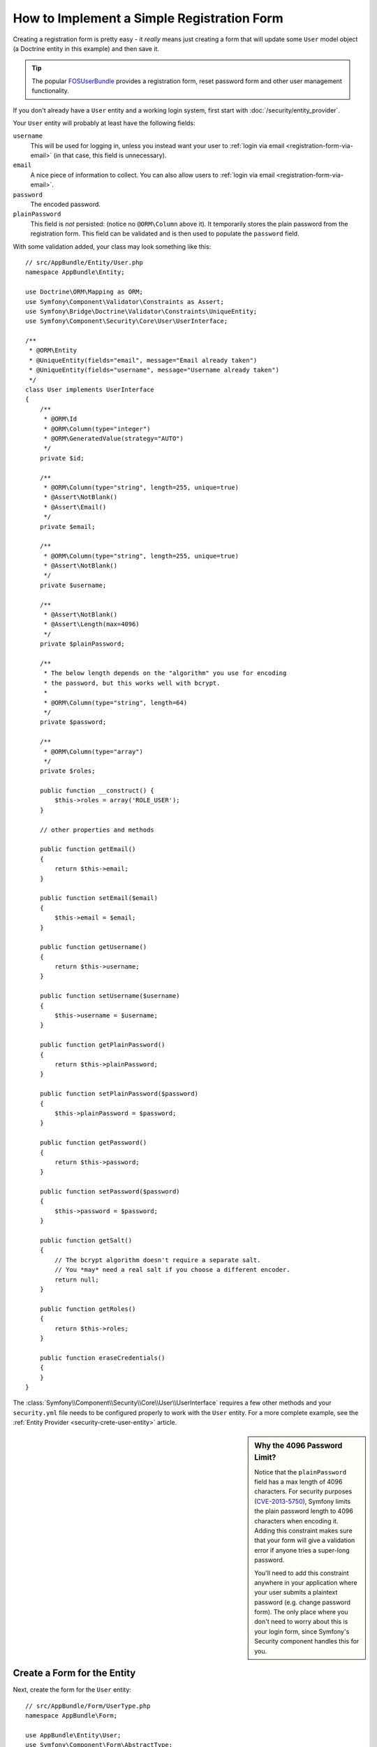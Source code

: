 .. index::
   single: Doctrine; Simple Registration Form
   single: Form; Simple Registration Form
   single: Security; Simple Registration Form

How to Implement a Simple Registration Form
===========================================

Creating a registration form is pretty easy - it *really* means just creating
a form that will update some ``User`` model object (a Doctrine entity in this
example) and then save it.

.. tip::

    The popular `FOSUserBundle`_ provides a registration form, reset password
    form and other user management functionality.

If you don't already have a ``User`` entity and a working login system,
first start with :doc:`/security/entity_provider`.

Your ``User`` entity will probably at least have the following fields:

``username``
    This will be used for logging in, unless you instead want your user to
    :ref:`login via email <registration-form-via-email>` (in that case, this
    field is unnecessary).

``email``
    A nice piece of information to collect. You can also allow users to
    :ref:`login via email <registration-form-via-email>`.

``password``
    The encoded password.

``plainPassword``
    This field is *not* persisted: (notice no ``@ORM\Column`` above it). It
    temporarily stores the plain password from the registration form. This field
    can be validated and is then used to populate the ``password`` field.

With some validation added, your class may look something like this::

    // src/AppBundle/Entity/User.php
    namespace AppBundle\Entity;

    use Doctrine\ORM\Mapping as ORM;
    use Symfony\Component\Validator\Constraints as Assert;
    use Symfony\Bridge\Doctrine\Validator\Constraints\UniqueEntity;
    use Symfony\Component\Security\Core\User\UserInterface;

    /**
     * @ORM\Entity
     * @UniqueEntity(fields="email", message="Email already taken")
     * @UniqueEntity(fields="username", message="Username already taken")
     */
    class User implements UserInterface
    {
        /**
         * @ORM\Id
         * @ORM\Column(type="integer")
         * @ORM\GeneratedValue(strategy="AUTO")
         */
        private $id;

        /**
         * @ORM\Column(type="string", length=255, unique=true)
         * @Assert\NotBlank()
         * @Assert\Email()
         */
        private $email;

        /**
         * @ORM\Column(type="string", length=255, unique=true)
         * @Assert\NotBlank()
         */
        private $username;

        /**
         * @Assert\NotBlank()
         * @Assert\Length(max=4096)
         */
        private $plainPassword;

        /**
         * The below length depends on the "algorithm" you use for encoding
         * the password, but this works well with bcrypt.
         *
         * @ORM\Column(type="string", length=64)
         */
        private $password;
        
        /**
         * @ORM\Column(type="array")
         */
        private $roles;

        public function __construct() {
            $this->roles = array('ROLE_USER');
        }

        // other properties and methods

        public function getEmail()
        {
            return $this->email;
        }

        public function setEmail($email)
        {
            $this->email = $email;
        }

        public function getUsername()
        {
            return $this->username;
        }

        public function setUsername($username)
        {
            $this->username = $username;
        }

        public function getPlainPassword()
        {
            return $this->plainPassword;
        }

        public function setPlainPassword($password)
        {
            $this->plainPassword = $password;
        }

        public function getPassword()
        {
            return $this->password;
        }

        public function setPassword($password)
        {
            $this->password = $password;
        }

        public function getSalt()
        {
            // The bcrypt algorithm doesn't require a separate salt.
            // You *may* need a real salt if you choose a different encoder.
            return null;
        }
        
        public function getRoles()
        {
            return $this->roles;
        }

        public function eraseCredentials()
        {
        }
    }

The :class:`Symfony\\Component\\Security\\Core\\User\\UserInterface` requires
a few other methods and your ``security.yml`` file needs to be configured
properly to work with the ``User`` entity. For a more complete example, see
the :ref:`Entity Provider <security-crete-user-entity>` article.

.. _registration-password-max:

.. sidebar:: Why the 4096 Password Limit?

    Notice that the ``plainPassword`` field has a max length of 4096 characters.
    For security purposes (`CVE-2013-5750`_), Symfony limits the plain password
    length to 4096 characters when encoding it. Adding this constraint makes
    sure that your form will give a validation error if anyone tries a super-long
    password.

    You'll need to add this constraint anywhere in your application where
    your user submits a plaintext password (e.g. change password form). The
    only place where you don't need to worry about this is your login form,
    since Symfony's Security component handles this for you.

.. _create-a-form-for-the-model:

Create a Form for the Entity
----------------------------

Next, create the form for the ``User`` entity::

    // src/AppBundle/Form/UserType.php
    namespace AppBundle\Form;

    use AppBundle\Entity\User;
    use Symfony\Component\Form\AbstractType;
    use Symfony\Component\Form\FormBuilderInterface;
    use Symfony\Component\OptionsResolver\OptionsResolver;
    use Symfony\Component\Form\Extension\Core\Type\EmailType;
    use Symfony\Component\Form\Extension\Core\Type\TextType;
    use Symfony\Component\Form\Extension\Core\Type\RepeatedType;
    use Symfony\Component\Form\Extension\Core\Type\PasswordType;

    class UserType extends AbstractType
    {
        public function buildForm(FormBuilderInterface $builder, array $options)
        {
            $builder
                ->add('email', EmailType::class)
                ->add('username', TextType::class)
                ->add('plainPassword', RepeatedType::class, array(
                    'type' => PasswordType::class,
                    'first_options'  => array('label' => 'Password'),
                    'second_options' => array('label' => 'Repeat Password'),
                ))
            ;
        }

        public function configureOptions(OptionsResolver $resolver)
        {
            $resolver->setDefaults(array(
                'data_class' => User::class,
            ));
        }
    }

There are just three fields: ``email``, ``username`` and ``plainPassword``
(repeated to confirm the entered password).

.. tip::

    To explore more things about the Form component, read the
    :doc:`/forms` guide.

Handling the Form Submission
----------------------------

Next, you need a controller to handle the form rendering and submission. If the
form is submitted, the controller performs the validation and saves the data
into the database::

    // src/AppBundle/Controller/RegistrationController.php
    namespace AppBundle\Controller;

    use AppBundle\Form\UserType;
    use AppBundle\Entity\User;
    use Sensio\Bundle\FrameworkExtraBundle\Configuration\Route;
    use Symfony\Bundle\FrameworkBundle\Controller\Controller;
    use Symfony\Component\HttpFoundation\Request;

    class RegistrationController extends Controller
    {
        /**
         * @Route("/register", name="user_registration")
         */
        public function registerAction(Request $request)
        {
            // 1) build the form
            $user = new User();
            $form = $this->createForm(UserType::class, $user);

            // 2) handle the submit (will only happen on POST)
            $form->handleRequest($request);
            if ($form->isSubmitted() && $form->isValid()) {

                // 3) Encode the password (you could also do this via Doctrine listener)
                $password = $this->get('security.password_encoder')
                    ->encodePassword($user, $user->getPlainPassword());
                $user->setPassword($password);

                // 4) save the User!
                $entityManager = $this->getDoctrine()->getManager();
                $entityManager->persist($user);
                $entityManager->flush();

                // ... do any other work - like sending them an email, etc
                // maybe set a "flash" success message for the user

                return $this->redirectToRoute('replace_with_some_route');
            }

            return $this->render(
                'registration/register.html.twig',
                array('form' => $form->createView())
            );
        }
    }

To define the algorithm used to encode the password in step 3 configure the
encoder in the security configuration:

.. configuration-block::

    .. code-block:: yaml

        # app/config/security.yml
        security:
            encoders:
                AppBundle\Entity\User: bcrypt

    .. code-block:: xml

        <!-- app/config/security.xml -->
        <?xml version="1.0" charset="UTF-8" ?>
        <srv:container xmlns="http://symfony.com/schema/dic/security"
            xmlns:xsi="http://www.w3.org/2001/XMLSchema-instance"
            xmlns:srv="http://symfony.com/schema/dic/services"
            xsi:schemaLocation="http://symfony.com/schema/dic/services http://symfony.com/schema/dic/services/services-1.0.xsd">

            <config>
                <encoder class="AppBundle\Entity\User">bcrypt</encoder>
            </config>
        </srv:container>

    .. code-block:: php

        // app/config/security.php
        use AppBundle\Entity\User;

        $container->loadFromExtension('security', array(
            'encoders' => array(
                User::class => 'bcrypt',
            ),
        ));

In this case the recommended ``bcrypt`` algorithm is used. If needed, check out
the :ref:`user password encoding <security-encoding-user-password>` article.

.. note::

    If you decide to NOT use annotation routing (shown above), then you'll
    need to create a route to this controller:

    .. configuration-block::

        .. code-block:: yaml

            # app/config/routing.yml
            user_registration:
                path:     /register
                defaults: { _controller: AppBundle:Registration:register }

        .. code-block:: xml

            <!-- app/config/routing.xml -->
            <?xml version="1.0" encoding="UTF-8" ?>
            <routes xmlns="http://symfony.com/schema/routing"
                xmlns:xsi="http://www.w3.org/2001/XMLSchema-instance"
                xsi:schemaLocation="http://symfony.com/schema/routing http://symfony.com/schema/routing/routing-1.0.xsd">

                <route id="user_registration" path="/register">
                    <default key="_controller">AppBundle:Registration:register</default>
                </route>
            </routes>

        .. code-block:: php

            // app/config/routing.php
            use Symfony\Component\Routing\RouteCollection;
            use Symfony\Component\Routing\Route;

            $routes = new RouteCollection();
            $routes->add('user_registration', new Route('/register', array(
                '_controller' => 'AppBundle:Registration:register',
            )));

            return $routes;

Next, create the template:

.. configuration-block::

    .. code-block:: html+twig

        {# app/Resources/views/registration/register.html.twig #}

        {{ form_start(form) }}
            {{ form_row(form.username) }}
            {{ form_row(form.email) }}
            {{ form_row(form.plainPassword.first) }}
            {{ form_row(form.plainPassword.second) }}

            <button type="submit">Register!</button>
        {{ form_end(form) }}

    .. code-block:: html+php

        <!-- app/Resources/views/registration/register.html.php -->

        <?php echo $view['form']->start($form) ?>
            <?php echo $view['form']->row($form['username']) ?>
            <?php echo $view['form']->row($form['email']) ?>

            <?php echo $view['form']->row($form['plainPassword']['first']) ?>
            <?php echo $view['form']->row($form['plainPassword']['second']) ?>

            <button type="submit">Register!</button>
        <?php echo $view['form']->end($form) ?>

See :doc:`/form/form_customization` for more details.

Update your Database Schema
---------------------------

If you've updated the ``User`` entity during this tutorial, you have to update
your database schema using this command:

.. code-block:: terminal

    $ php app/console doctrine:schema:update --force

That's it! Head to ``/register`` to try things out!

.. _registration-form-via-email:

Having a Registration form with only Email (no Username)
--------------------------------------------------------

If you want your users to login via email and you don't need a username, then you
can remove it from your ``User`` entity entirely. Instead, make ``getUsername()``
return the ``email`` property::

    // src/AppBundle/Entity/User.php
    // ...

    class User implements UserInterface
    {
        // ...

        public function getUsername()
        {
            return $this->email;
        }

        // ...
    }

Next, just update the ``providers`` section of your ``security.yml`` file
so that Symfony knows how to load your users via the ``email`` property on
login. See :ref:`authenticating-someone-with-a-custom-entity-provider`.

Adding a "accept terms" Checkbox
--------------------------------

Sometimes, you want a "Do you accept the terms and conditions" checkbox on your
registration form. The only trick is that you want to add this field to your form
without adding an unnecessary new ``termsAccepted`` property to your ``User`` entity
that you'll never need.

To do this, add a ``termsAccepted`` field to your form, but set its
:ref:`mapped <reference-form-option-mapped>` option to ``false``::

    // src/AppBundle/Form/UserType.php
    // ...
    use Symfony\Component\Validator\Constraints\IsTrue;
    use Symfony\Component\Form\Extension\Core\Type\CheckboxType;
    use Symfony\Component\Form\Extension\Core\Type\EmailType;

    class UserType extends AbstractType
    {
        public function buildForm(FormBuilderInterface $builder, array $options)
        {
            $builder
                ->add('email', EmailType::class);
                // ...
                ->add('termsAccepted', CheckboxType::class, array(
                    'mapped' => false,
                    'constraints' => new IsTrue(),
                ))
            );
        }
    }

The :ref:`constraints <form-option-constraints>` option is also used, which allows
us to add validation, even though there is no ``termsAccepted`` property on ``User``.

.. _`CVE-2013-5750`: https://symfony.com/blog/cve-2013-5750-security-issue-in-fosuserbundle-login-form
.. _`FOSUserBundle`: https://github.com/FriendsOfSymfony/FOSUserBundle
